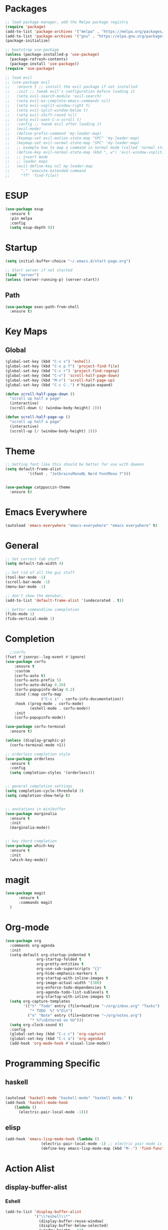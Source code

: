 * Packages
#+BEGIN_SRC emacs-lisp
  ;; load package manager, add the Melpa package registry
  (require 'package)
  (add-to-list 'package-archives '("melpa" . "https://melpa.org/packages/") t)
  (add-to-list 'package-archives '("gnu" . "https://elpa.gnu.org/packages/") t)
  (package-initialize)

  ;; bootstrap use-package
  (unless (package-installed-p 'use-package)
    (package-refresh-contents)
    (package-install 'use-package))
  (require 'use-package)

  ;; load evil
  ;; (use-package evil
  ;;   :ensure t ;; install the evil package if not installed
  ;;   :init ;; tweak evil's configuration before loading it
  ;;   (setq evil-search-module 'evil-search)
  ;;   (setq evil-ex-complete-emacs-commands nil)
  ;;   (setq evil-vsplit-window-right t)
  ;;   (setq evil-split-window-below t)
  ;;   (setq evil-shift-round nil)
  ;;   (setq evil-want-C-u-scroll t)
  ;;   :config ;; tweak evil after loading it
  ;;   (evil-mode)
  ;;   (define-prefix-command 'my-leader-map)
  ;;   (keymap-set evil-motion-state-map "SPC" 'my-leader-map)
  ;;   (keymap-set evil-normal-state-map "SPC" 'my-leader-map)
  ;;   ;; example how to map a command in normal mode (called 'normal state' in evil)
  ;;   (define-key evil-normal-state-map (kbd ", w") 'evil-window-vsplit)
  ;;   ;; insert mode
  ;;   ;; leader maps
  ;;   (evil-define-key nil my-leader-map
  ;;     "." 'execute-extended-command
  ;;     "ff" 'find-file))

#+END_SRC

#+RESULTS:
: t
* ESUP
#+begin_src emacs-lisp
  (use-package esup
    :ensure t
    :pin melpa
    :config
    (setq esup-depth 0))
#+end_src

#+RESULTS:
: t

* Startup
#+begin_src emacs-lisp
  (setq initial-buffer-choice "~/.emacs.d/start-page.org")

  ;; Start server if not started
  (load "server")
  (unless (server-running-p) (server-start))
#+end_src

** Path
#+begin_src emacs-lisp
  (use-package exec-path-from-shell
    :ensure t)
#+end_src

#+RESULTS:

* Key Maps
** Global
#+BEGIN_SRC emacs-lisp
  (global-set-key (kbd "C-c s") 'eshell)
  (global-set-key (kbd "C-x p f") 'project-find-file)
  (global-set-key (kbd "C-c r") 'project-find-regexp)
  (global-set-key (kbd "C-v") 'scroll-half-page-down)
  (global-set-key (kbd "M-v") 'scroll-half-page-up)
  (global-set-key (kbd "C-c C-.") #'hippie-expand)

  (defun scroll-half-page-down ()
    "scroll up half a page"
    (interactive)
    (scroll-down (/ (window-body-height) 2)))

  (defun scroll-half-page-up ()
    "scroll up half a page"
    (interactive)
    (scroll-up (/ (window-body-height) 2)))
#+END_SRC

#+RESULTS:
: scroll-half-page-up

* Theme
#+BEGIN_SRC emacs-lisp
  ;; Setting font like this should be better for use with daemon
  (setq default-frame-alist
            '((font . "JetbrainsMonoNL Nerd FontMono 7")))


  (use-package catppuccin-theme
    :ensure t)
#+END_SRC

#+RESULTS:
: ((font . JetbrainsMonoNL Nerd FontMono 7))

* Emacs Everywhere
#+BEGIN_SRC emacs-lisp
  (autoload 'emacs-everywhere "emacs-everywhere" "emacs everywhere" t)
#+END_SRC

#+RESULTS:

* General
#+BEGIN_SRC emacs-lisp
  ;; Set correct tab stuff
  (setq default-tab-width 4)

  ;; Get rid of all the gui stuff
  (tool-bar-mode -1)
  (scroll-bar-mode -1)
  (menu-bar-mode -1)

  ;; don't show the menubar, 
  (add-to-list 'default-frame-alist '(undecorated . t))

  ;; better commandline comepletion
  (fido-mode 1)
  (fido-vertical-mode 1)
#+END_SRC

#+RESULTS:
: t

* Completion
#+begin_src emacs-lisp
    ;;corfu
  (fset #'jsonrpc--log-event #'ignore)
  (use-package corfu
      :ensure t
      :custom
      (corfu-auto t)
      (corfu-auto-prefix 5)
      (corfu-auto-delay 0.20)
      (corfu-popupinfo-delay 0.2)
      :bind (:map corfu-map
                  ("C-c i" . corfu-info-documentation))
      :hook ((prog-mode . corfu-mode)
             (eshell-mode . corfu-mode))
      :init
      (corfu-popupinfo-mode))

  (use-package corfu-terminal
    :ensure t)

  (unless (display-graphic-p)
    (corfu-terminal-mode +1))

  ;; orderless completion style 
  (use-package orderless
    :ensure t
    :config
    (setq completion-styles '(orderless)))


  ;; general completion settings 
  (setq completion-cycle-threshold 3)
  (setq completion-show-help t)


  ;; anotations in minibuffer
  (use-package marginalia
    :ensure t
    :init
    (marginalia-mode))


  ;; key chord completion
  (use-package which-key
    :ensure t
    :init
    (which-key-mode))
#+end_src

#+RESULTS:

* magit
#+begin_src emacs-lisp
    (use-package magit
          :ensure t
          :commands magit
      )
#+end_src

#+RESULTS:

* Org-mode
#+begin_src emacs-lisp
  (use-package org
    :commands org-agenda
    :init
    (setq-default org-startup-indented t
                org-startup-folded t 
                org-pretty-entities t
                org-use-sub-superscripts "{}"
                org-hide-emphasis-markers t
                org-startup-with-inline-images t
                org-image-actual-width '(300)
                org-enforce-todo-dependencies t
                org-agenda-todo-list-sublevels t
                org-startup-with-inline-images t)
    (setq org-capture-templates
          '(("t" "Todo" entry (file+headline "~/org/inbox.org" "Tasks")
             "* TODO  %? %^G\n")
            ("n" "Note" entry (file+datetree "~/org/notes.org")
             "* %?\nEntered on %U")))
    (setq org-clock-sound t)
    :config
    (global-set-key (kbd "C-c c") 'org-capture)
    (global-set-key (kbd "C-c a") 'org-agenda)
    (add-hook 'org-mode-hook #'visual-line-mode))

#+end_src

#+RESULTS:
: t
* Programming Specific
** haskell
#+begin_src emacs-lisp

  (autoload 'haskell-mode "haskell-mode" "haskell mode." t)
  (add-hook 'haskell-mode-hook
  	  (lambda ()
  	    (electric-pair-local-mode -1)))

#+end_src

#+RESULTS:
| #[nil ((electric-pair-local-mode -1)) nil] | haskell-indentation-mode | interactive-haskell-mode |

** elisp
#+begin_src emacs-lisp
  (add-hook 'emacs-lisp-mode-hook (lambda ()
  				  (electric-pair-local-mode -1) ;; electric pair mode is hella annoying for edditing lisp
  				  (define-key emacs-lisp-mode-map (kbd "M-.") 'find-function-at-point)))
#+end_src

* Action Alist
** display-buffer-alist
*** Eshell 
#+begin_src emacs-lisp
  (add-to-list 'display-buffer-alist
               '("\\*eshell\\*"
                 (display-buffer-reuse-window)
                 (display-buffer-below-selected)
                 (window-height . 12)
                 ))

#+end_src

#+RESULTS:
| \*eshell\* | (display-buffer-reuse-window)                  | (display-buffer-below-selected) | (window-height . 12)            |                      |
| \*eshell\* | (setq switch-to-buffer-obey-display-actions t) | (display-buffer-reuse-window)   | (display-buffer-below-selected) | (window-height . 12) |

* Email
#+begin_src emacs-lisp
  (use-package mu4e
    :ensure nil
    :commands mu4e
    :load-path "/usr/share/emacs/site-lisp/mu4e/"
    ;; :defer 20 Wait until 20 seconds after startup
    :config

    ;; This is set to 't' to avoid mail syncing issues when using mbsync
    (setq mu4e-change-filenames-when-moving t)

    ;; Refresh mail using isync every 10 minutes
    (setq mu4e-update-interval (* 10 60))
    (setq mu4e-get-mail-command "mbsync -a")
    (setq mu4e-maildir "~/Mail")

    (setq mu4e-drafts-folder "/[Gmail]/Drafts")
    (setq mu4e-sent-folder   "/[Gmail]/Sent Mail")
    (setq mu4e-refile-folder "/[Gmail]/All Mail")
    (setq mu4e-trash-folder  "/[Gmail]/Trash")
    (setq smtpmail-stream-type 'starttls)
    (setq user-mail-address "ameier42@gmail.com")
    (setq user-full-name "Alex Meier")
    (setq smtpmail-default-smtp-server "smtp.gmail.com")
    (setq smtpmail-smtp-server "smtp.gmail.com")
    (setq smtpmail-smtp-service 587)
    (setq message-send-mail-function 'smtpmail-send-it)
    (auth-source-pass-enable)
    (setq auth-sources '(password-store))
    (setq auth-source-debug t)
    (setq auth-source-do-cache nil)
    (setq mail-user-agent 'mu4e-user-agent)
    (setq mu4e-user-mail-address-list '("ameier42@gmail.com"))
    (setq smtpmail-cred-user "ameier42@gmail.com")
    (make-mu4e-context
     :name "gmail"
     :match-func
     (lambda (msg)
       (when msg
         (string-prefix-p "~/Mail"(mu4e-message-field msg :maildir))))
     :vars '((user-mail-address . "ameier42@gmail.com")
             (user-full-name . "Alex Meier")
  	   (smtpmail-cred-user . "ameier42@gmail.com")
             (smtpmail-smtp-server . "smtp.gmail.com")
             (smtpmail-stream-type . 'starttls)
             (smtpmail-smtp-service . 587)
             (mu4e-drafts-folder . "~/Mail/[Gmail]/Drafts")
             (mu4e-sent-folder . "~/Mail/[Gmail]/Sent Mail")
             (mu4e-refile-folder . "~/Mail/[Gmail]/All Mail")
             (mu4e-trash-folder . "~/Mail/[Gmail]/Trash")))


    ;; Configure the function to use for sending mail
    (setq message-send-mail-function 'smtpmail-send-it))



#+end_src

#+RESULTS:
: smtpmail-send-it

